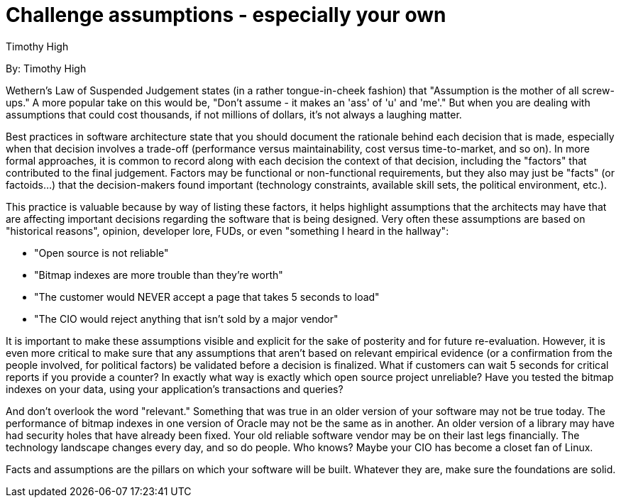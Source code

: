 = Challenge assumptions - especially your own
:author: Timothy High

By: {author}

Wethern's Law of Suspended Judgement states (in a rather tongue-in-cheek fashion) that "Assumption is the mother of all screw-ups."
A more popular take on this would be, "Don't assume - it makes an 'ass' of 'u' and 'me'."
But when you are dealing with assumptions that could cost thousands, if not millions of dollars, it's not always a laughing matter.

Best practices in software architecture state that you should document the rationale behind each decision that is made, especially when that decision involves a trade-off (performance versus maintainability, cost versus time-to-market, and so on).
In more formal approaches, it is common to record along with each decision the context of that decision, including the "factors" that contributed to the final judgement.
Factors may be functional or non-functional requirements, but they also may just be "facts" (or factoids...) that the decision-makers found important (technology constraints, available skill sets, the political environment, etc.).

This practice is valuable because by way of listing these factors, it helps highlight assumptions that the architects may have that are affecting important decisions regarding the software that is being designed.
Very often these assumptions are based on "historical reasons", opinion, developer lore, FUDs, or even "something I heard in the hallway":

* "Open source is not reliable"
* "Bitmap indexes are more trouble than they're worth"
* "The customer would NEVER accept a page that takes 5 seconds to load"
* "The CIO would reject anything that isn't sold by a major vendor"

It is important to make these assumptions visible and explicit for the sake of posterity and for future re-evaluation.
However, it is even more critical to make sure that any assumptions that aren't based on relevant empirical evidence (or a confirmation from the people involved, for political factors) be validated before a decision is finalized.
What if customers can wait 5 seconds for critical reports if you provide a counter?
In exactly what way is exactly which open source project unreliable?
Have you tested the bitmap indexes on your data, using your application's transactions and queries?

And don't overlook the word "relevant."
Something that was true in an older version of your software may not be true today.
The performance of bitmap indexes in one version of Oracle may not be the same as in another.
An older version of a library may have had security holes that have already been fixed.
Your old reliable software vendor may be on their last legs financially.
The technology landscape changes every day, and so do people.
Who knows?
Maybe your CIO has become a closet fan of Linux.

Facts and assumptions are the pillars on which your software will be built.
Whatever they are, make sure the foundations are solid.
